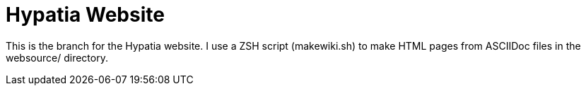 = Hypatia Website

This is the branch for the Hypatia website. I use a ZSH script (+makewiki.sh+) to make HTML pages from ASCIIDoc files in the +websource/+ directory.

